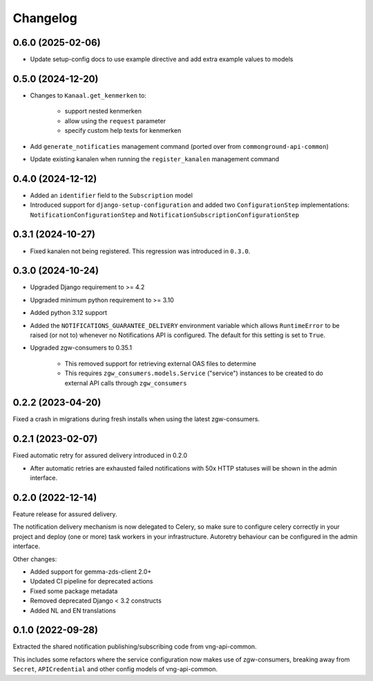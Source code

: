 =========
Changelog
=========

0.6.0 (2025-02-06)
------------------

* Update setup-config docs to use example directive and add extra example values to models

0.5.0 (2024-12-20)
------------------

* Changes to ``Kanaal.get_kenmerken`` to:

    * support nested kenmerken
    * allow using the ``request`` parameter
    * specify custom help texts for kenmerken
* Add ``generate_notificaties`` management command (ported over from ``commonground-api-common``)
* Update existing kanalen when running the ``register_kanalen`` management command

0.4.0 (2024-12-12)
------------------

* Added an ``identifier`` field to the ``Subscription`` model
* Introduced support for ``django-setup-configuration`` and added two
  ``ConfigurationStep`` implementations: ``NotificationConfigurationStep`` and
  ``NotificationSubscriptionConfigurationStep``

0.3.1 (2024-10-27)
------------------

* Fixed kanalen not being registered. This regression was introduced in ``0.3.0``.

0.3.0 (2024-10-24)
------------------

* Upgraded Django requirement  to >= 4.2
* Upgraded minimum python requirement to >= 3.10
* Added python 3.12 support
* Added the ``NOTIFICATIONS_GUARANTEE_DELIVERY`` environment variable which allows
  ``RuntimeError`` to be raised (or not to) whenever no Notifications API is
  configured. The default for this setting is set to ``True``.
* Upgraded zgw-consumers to 0.35.1

    * This removed support for retrieving external OAS files to determine
    * This requires ``zgw_consumers.models.Service`` ("service") instances to be
      created to do external API calls through ``zgw_consumers``

0.2.2 (2023-04-20)
------------------

Fixed a crash in migrations during fresh installs when using the latest zgw-consumers.

0.2.1 (2023-02-07)
------------------

Fixed automatic retry for assured delivery introduced in 0.2.0

* After automatic retries are exhausted failed notifications with 50x HTTP statuses
  will be shown in the admin interface.

0.2.0 (2022-12-14)
------------------

Feature release for assured delivery.

The notification delivery mechanism is now delegated to Celery, so make sure to
configure celery correctly in your project and deploy (one or more) task workers in
your infrastructure. Autoretry behaviour can be configured in the admin interface.

Other changes:

* Added support for gemma-zds-client 2.0+
* Updated CI pipeline for deprecated actions
* Fixed some package metadata
* Removed deprecated Django < 3.2 constructs
* Added NL and EN translations

0.1.0 (2022-09-28)
------------------

Extracted the shared notification publishing/subscribing code from vng-api-common.

This includes some refactors where the service configuration now makes use of
zgw-consumers, breaking away from ``Secret``, ``APICredential`` and other config models
of vng-api-common.
